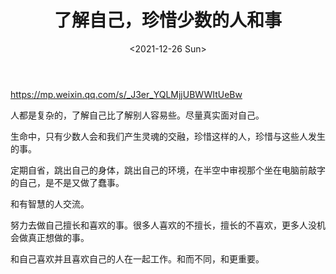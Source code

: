 #+TITLE: 了解自己，珍惜少数的人和事
#+DATE: <2021-12-26 Sun>
https://mp.weixin.qq.com/s/_J3er_YQLMjjUBWWItUeBw

人都是复杂的，了解自己比了解别人容易些。尽量真实面对自己。

生命中，只有少数人会和我们产生灵魂的交融，珍惜这样的人，珍惜与这些人发生的事。

定期自省，跳出自己的身体，跳出自己的环境，在半空中审视那个坐在电脑前敲字的自己，是不是又做了蠢事。

和有智慧的人交流。

努力去做自己擅长和喜欢的事。很多人喜欢的不擅长，擅长的不喜欢，更多人没机会做真正想做的事。

和自己喜欢并且喜欢自己的人在一起工作。和而不同，和更重要。